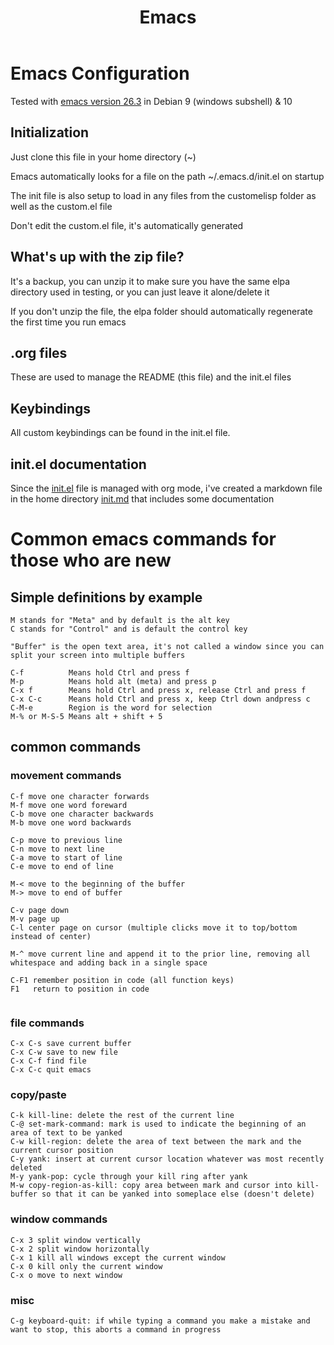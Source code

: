 #+TITLE: Emacs 
#+PROPERTY: tangle README.md

* Emacs Configuration
Tested with [[http://gnu.mirror.constant.com/emacs/emacs-26.3.tar.gz][emacs version 26.3]] in Debian 9 (windows subshell) & 10

** Initialization
Just clone this file in your home directory (~)

Emacs automatically looks for a file on the path ~/.emacs.d/init.el on startup

The init file is also setup to load in any files from the custom\under{}elisp folder as well as the custom.el file

Don't edit the custom.el file, it's automatically generated

** What's up with the zip file?
It's a backup, you can unzip it to make sure you have the same elpa directory used in testing, or you can just leave it alone/delete it

If you don't unzip the file, the elpa folder should automatically regenerate the first time you run emacs

** .org files
   
These are used to manage the README (this file) and the init.el files

** Keybindings

All custom keybindings can be found in the init.el file. 

** init.el documentation

Since the [[file:init.el][init.el]] file is managed with org mode, i've created a markdown file in the home directory [[file:init.md][init.md]] that includes some documentation


* Common emacs commands for those who are new

** Simple definitions by example
: M stands for "Meta" and by default is the alt key
: C stands for "Control" and is default the control key

: "Buffer" is the open text area, it's not called a window since you can split your screen into multiple buffers

: C-f          Means hold Ctrl and press f
: M-p          Means hold alt (meta) and press p
: C-x f        Means hold Ctrl and press x, release Ctrl and press f
: C-x C-c      Means hold Ctrl and press x, keep Ctrl down andpress c
: C-M-e        Region is the word for selection
: M-% or M-S-5 Means alt + shift + 5

** common commands
*** movement commands
: C-f move one character forwards
: M-f move one word foreward
: C-b move one character backwards
: M-b move one word backwards

: C-p move to previous line
: C-n move to next line
: C-a move to start of line
: C-e move to end of line

: M-< move to the beginning of the buffer
: M-> move to end of buffer
: 
: C-v page down
: M-v page up
: C-l center page on cursor (multiple clicks move it to top/bottom instead of center)
: 
: M-^ move current line and append it to the prior line, removing all whitespace and adding back in a single space
: 
: C-F1 remember position in code (all function keys)
: F1   return to position in code
: 
*** file commands
: C-x C-s save current buffer
: C-x C-w save to new file
: C-x C-f find file
: C-x C-c quit emacs

*** copy/paste
: C-k kill-line: delete the rest of the current line
: C-@ set-mark-command: mark is used to indicate the beginning of an area of text to be yanked
: C-w kill-region: delete the area of text between the mark and the current cursor position
: C-y yank: insert at current cursor location whatever was most recently deleted
: M-y yank-pop: cycle through your kill ring after yank
: M-w copy-region-as-kill: copy area between mark and cursor into kill-buffer so that it can be yanked into someplace else (doesn't delete)

*** window commands
: C-x 3 split window vertically
: C-x 2 split window horizontally
: C-x 1 kill all windows except the current window
: C-x 0 kill only the current window
: C-x o move to next window

*** misc
: C-g keyboard-quit: if while typing a command you make a mistake and want to stop, this aborts a command in progress

